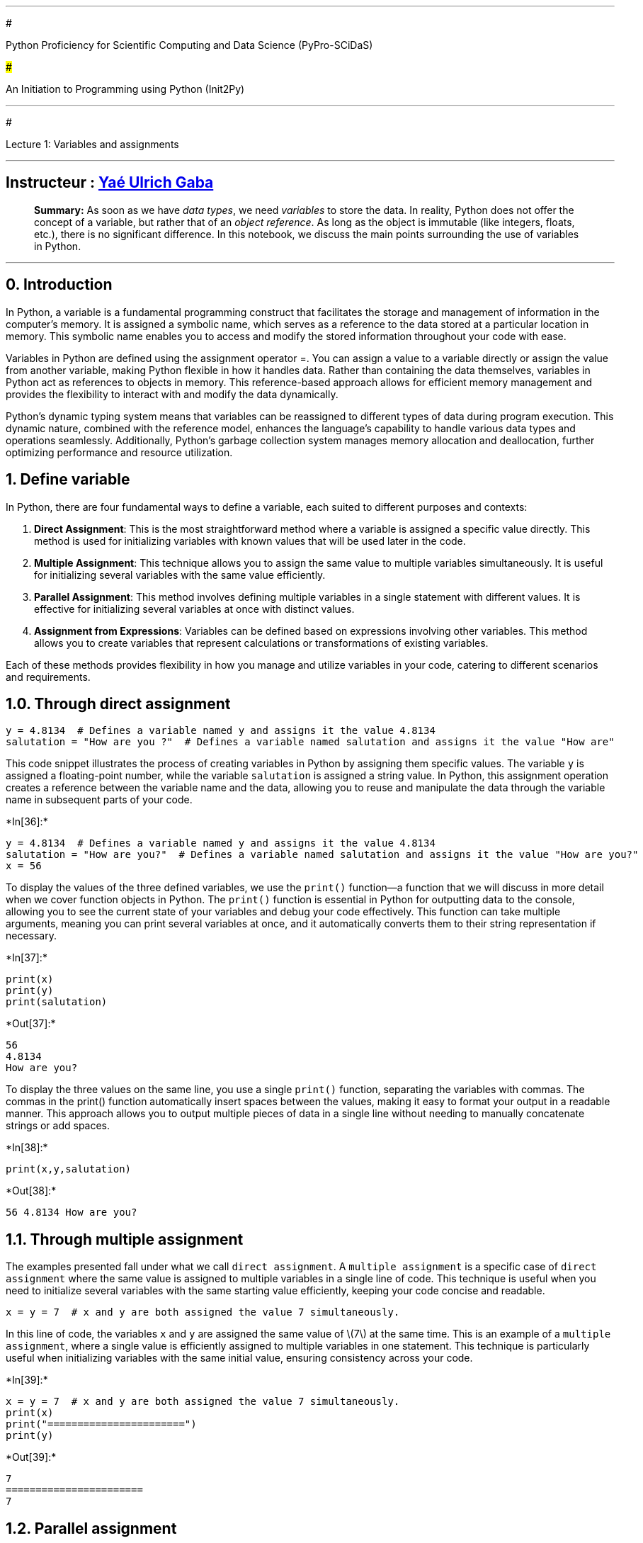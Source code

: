 '''''

#

Python Proficiency for Scientific Computing and Data Science
(PyPro-SCiDaS)

###

An Initiation to Programming using Python (Init2Py)

'''''

#

Lecture 1: Variables and assignments

'''''

==   Instructeur :  https://github.com/gabayae[Yaé Ulrich Gaba]

____
*Summary:* As soon as we have _data types_, we need _variables_ to store
the data. In reality, Python does not offer the concept of a variable,
but rather that of an _object reference_. As long as the object is
immutable (like integers, floats, etc.), there is no significant
difference. In this notebook, we discuss the main points surrounding the
use of variables in Python.
____

'''''

== 0. Introduction

In Python, a variable is a fundamental programming construct that
facilitates the storage and management of information in the computer’s
memory. It is assigned a symbolic name, which serves as a reference to
the data stored at a particular location in memory. This symbolic name
enables you to access and modify the stored information throughout your
code with ease.

Variables in Python are defined using the assignment operator =. You can
assign a value to a variable directly or assign the value from another
variable, making Python flexible in how it handles data. Rather than
containing the data themselves, variables in Python act as references to
objects in memory. This reference-based approach allows for efficient
memory management and provides the flexibility to interact with and
modify the data dynamically.

Python’s dynamic typing system means that variables can be reassigned to
different types of data during program execution. This dynamic nature,
combined with the reference model, enhances the language’s capability to
handle various data types and operations seamlessly. Additionally,
Python’s garbage collection system manages memory allocation and
deallocation, further optimizing performance and resource utilization.

== 1. Define variable

In Python, there are four fundamental ways to define a variable, each
suited to different purposes and contexts:

[arabic]
. *Direct Assignment*: This is the most straightforward method where a
variable is assigned a specific value directly. This method is used for
initializing variables with known values that will be used later in the
code.
. *Multiple Assignment*: This technique allows you to assign the same
value to multiple variables simultaneously. It is useful for
initializing several variables with the same value efficiently.
. *Parallel Assignment*: This method involves defining multiple
variables in a single statement with different values. It is effective
for initializing several variables at once with distinct values.
. *Assignment from Expressions*: Variables can be defined based on
expressions involving other variables. This method allows you to create
variables that represent calculations or transformations of existing
variables.

Each of these methods provides flexibility in how you manage and utilize
variables in your code, catering to different scenarios and
requirements.

== 1.0. Through direct assignment

[source,python]
----
y = 4.8134  # Defines a variable named y and assigns it the value 4.8134
salutation = "How are you ?"  # Defines a variable named salutation and assigns it the value "How are"
----

This code snippet illustrates the process of creating variables in
Python by assigning them specific values. The variable `y` is assigned a
floating-point number, while the variable `salutation` is assigned a
string value. In Python, this assignment operation creates a reference
between the variable name and the data, allowing you to reuse and
manipulate the data through the variable name in subsequent parts of
your code.


+*In[36]:*+
[source, ipython3]
----
y = 4.8134  # Defines a variable named y and assigns it the value 4.8134
salutation = "How are you?"  # Defines a variable named salutation and assigns it the value "How are you?"
x = 56
----

To display the values of the three defined variables, we use the
`print()` function—a function that we will discuss in more detail when
we cover function objects in Python. The `print()` function is essential
in Python for outputting data to the console, allowing you to see the
current state of your variables and debug your code effectively. This
function can take multiple arguments, meaning you can print several
variables at once, and it automatically converts them to their string
representation if necessary.


+*In[37]:*+
[source, ipython3]
----
print(x)
print(y)
print(salutation)
----


+*Out[37]:*+
----
56
4.8134
How are you?
----

To display the three values on the same line, you use a single `print()`
function, separating the variables with commas. The commas in the
print() function automatically insert spaces between the values, making
it easy to format your output in a readable manner. This approach allows
you to output multiple pieces of data in a single line without needing
to manually concatenate strings or add spaces.


+*In[38]:*+
[source, ipython3]
----
print(x,y,salutation)
----


+*Out[38]:*+
----
56 4.8134 How are you?
----



== 1.1. Through multiple assignment

The examples presented fall under what we call `direct assignment`. A
`multiple assignment` is a specific case of `direct assignment` where
the same value is assigned to multiple variables in a single line of
code. This technique is useful when you need to initialize several
variables with the same starting value efficiently, keeping your code
concise and readable.

[source,python]
----
x = y = 7  # x and y are both assigned the value 7 simultaneously.
----

In this line of code, the variables `x` and `y` are assigned the same
value of latexmath:[$7$] at the same time. This is an example of a
`multiple assignment`, where a single value is efficiently assigned to
multiple variables in one statement. This technique is particularly
useful when initializing variables with the same initial value, ensuring
consistency across your code.


+*In[39]:*+
[source, ipython3]
----
x = y = 7  # x and y are both assigned the value 7 simultaneously.
print(x)
print("=======================")
print(y)
----


+*Out[39]:*+
----
7
=======================
7
----

== 1.2. Parallel assignment

A `parallel assignment` involves defining multiple variables using a
single equals sign. This technique allows you to assign different values
to several variables simultaneously in a single line of code. It
enhances code readability and efficiency, especially when you need to
initialize multiple variables at once. Example:

== `python x, y = 4, 8.33  # Defines two variables, x and y, with values 4 and 8.33 respectively.`

In this line of code, `x` is assigned the value 4, and `y` is assigned
the value 8.33 simultaneously. This is an example of
`parallel assignment`, where multiple variables are defined in a single
statement. This approach is particularly useful for initializing or
updating several variables in a concise and organized manner.


+*In[40]:*+
[source, ipython3]
----
x, y = 4, 8.33  # Defines two variables,
x and y, with values 4 and 8.33respectively.
----


+*Out[40]:*+
----

      File "<ipython-input-40-f334020b9b3f>", line 2
        x and y, with values 4 and 8.33respectively.
                 ^
    SyntaxError: invalid syntax


----


+*In[41]:*+
[source, ipython3]
----
print(x,y)
----


+*Out[41]:*+
----
7 7
----

== 1.3. Based on other variables


+*In[42]:*+
[source, ipython3]
----
#Define a variable based on other variables
z1 = x + y  # Defines the variable named z1 and assigns it the sum of variables x and y
z2 = x + 5  # Defines the variable named z2 by adding 5 to the value of x
z3 = 2 * y  # Defines the variable named z3 by multiplying the value of y by 2

print(z1,z2,z3)
----


+*Out[42]:*+
----
14 12 14
----


+*In[ ]:*+
[source, ipython3]
----

----

Assignment is not comparison! It is important to note that the
assignment operator `=` does not have the same meaning as the equality
symbol `=` in mathematics. For example, the assignment operator is not
symmetric, while the equality symbol is: attempting to swap the order of
elements in an assignment statement will inevitably result in an error
in the interpreter:


+*In[43]:*+
[source, ipython3]
----
# Error
128 = a
----


+*Out[43]:*+
----

      File "<ipython-input-43-19d32c7debe7>", line 2
        128 = a
        ^
    SyntaxError: cannot assign to literal


----

This brings us to briefly discuss permissible variable names in Python.

==   Naming Conventions 

Naming conventions for different elements of code are important because
they provide additional information to developers about the nature of
certain attributes or variables. The conventions for variable names are
as follows:

* Reserved keywords such as `if`, `else`, etc., cannot be used as
variable names.
* Variable names can start with `_`, `$`, or a letter.
* Variable names can be in lowercase or uppercase.
* Variable names cannot start with a digit.
* White spaces are not allowed in variable names.

A good programmer naturally strives to choose the most meaningful
variable names possible.

In Python, there are *33* reserved keywords, and the list is provided
below:

[cols=",,,,",]
|===
|`and` |`elif` |`if` |`or` |`yield`
|`as` |`else` |`import` |`pass` |
|`assert` |`except` |`in` |`raise` |
|`break` |`False` |`is` |`return` |
|`class` |`finally` |`lambda` |`True` |
|`continue` |`for` |`None` |`try` |
|`def` |`from` |`nonlocal` |`while` |
|`del` |`global` |`not` |`with` |
|===

To get the list of reserved keywords in Python, you can use the
`keyword` module. Here’s how you can do it:

[arabic]
. *Import the `keyword` module*:
+
[source,python]
----
import keyword
----
. *Use the `keyword.kwlist` attribute to get the list of keywords*:
+
[source,python]
----
print(keyword.kwlist)
----
. *To check if a specific word is a keyword*:
+
[source,python]
----
print(keyword.iskeyword('if'))  # Returns True
print(keyword.iskeyword('my_var'))  # Returns False
----

The `keyword.kwlist` attribute returns a list of all reserved keywords
in Python, and the `keyword.iskeyword()` function checks if a given
string is a keyword.


+*In[44]:*+
[source, ipython3]
----
import keyword
print(keyword.kwlist)
----


+*Out[44]:*+
----
['False', 'None', 'True', '__peg_parser__', 'and', 'as', 'assert', 'async', 'await', 'break', 'class', 'continue', 'def', 'del', 'elif', 'else', 'except', 'finally', 'for', 'from', 'global', 'if', 'import', 'in', 'is', 'lambda', 'nonlocal', 'not', 'or', 'pass', 'raise', 'return', 'try', 'while', 'with', 'yield']
----


+*In[45]:*+
[source, ipython3]
----
print(keyword.iskeyword('if'))  # Returns True
print(keyword.iskeyword('my_var'))  # Returns False
----


+*Out[45]:*+
----
True
False
----

*Note*: Python is case-sensitive, so variable names `Age` and `age` are
considered distinct. Depending on the language, there is a
https://en.wikipedia.org/wiki/Naming_convention_(programming)#Python_and_Ruby[naming
convention] that is recommended:

* `UpperCamelCase` for class names;
* `CAPITALIZED_WITH_UNDERSCORES` for constants;
* `lowercase_separated_by_underscores` or `snake_case` for other
variables.

'''''

*A Fundamental Exercise: Swapping the Contents of Two Variables*

____
Let’s assume that the variables `x` and `y` have the values of integers
latexmath:[$\alpha$] and latexmath:[$\beta$] respectively. The goal is
to swap the contents of these two variables.
___

___
* {blank}
[loweralpha]
. First Method: Propose a method that uses an auxiliary variable `tmp`.

[source,python]
----
tmp = x
x = y
y = tmp
----

* {blank}
[loweralpha, start=2]
. Second Method: Execute the following sequence of instructions:

[source,python]
----
x = x + y; y = x - y; x = x - y  
----
___

___
* {blank}
[loweralpha, start=3]
. Third Method (the most ``Pythonic''): Use parallel assignment.

[source,python]
----
x, y = y, x
----

'''''
____

Example:


+*In[46]:*+
[source, ipython3]
----
# First Method

x = 3
y = 5
print(x, y)
print("================================================")
print('\t')

tmp = x
x = y
y = tmp
print(x, y)

# Second Method

x = 5
y = 5
print(x, y)
print("================================================")
print('\t')

x = x + y; y = x - y; x = x - y
print(x, y)

# Third Method

x = 10
y = 10

print(x, y)
print("================================================")
print('\t')

x, y = y, x
print(x,y)

----


+*Out[46]:*+
----
3 5
================================================
	
5 3
5 5
================================================
	
5 5
10 10
================================================
	
10 10
----

Example


+*In[47]:*+
[source, ipython3]
----
x = 5
y = 5
print(x, y)

----


+*Out[47]:*+
----
5 5
----

It’s worth noting that to delete a variable in Python, you can use the
`del` function. This function removes the variable from the current
namespace, effectively deleting it and freeing up any resources it was
using. For example:

[source,python]
----
x = 10  # Define a variable x
del x   # Delete the variable x
----

After executing `del x`, the variable `x` will no longer exist in the
current scope, and attempting to access it will result in a `NameError`.


+*In[48]:*+
[source, ipython3]
----
x = 10  # Define a variable x
print(x)

del x   # Delete the variable x
print(x)
----


+*Out[48]:*+
----
10


    ---------------------------------------------------------------------------

    NameError                                 Traceback (most recent call last)

    <ipython-input-48-ab1c96e9f981> in <module>
          3 
          4 del x   # Delete the variable x
    ----> 5 print(x)
    

    NameError: name 'x' is not defined

----

== 2. Type of a Variable

In Python, the type of a variable refers to the kind of data it holds,
such as integers, floating-point numbers, strings, or more complex data
structures. Python dynamically assigns the type based on the value
assigned to the variable. This type can be determined at any point in
the code using the `type()` function.

The type of a variable corresponds to its nature. There are many types
of variables (integer, real number, strings, etc.). The most commonly
encountered types of variables are integers (`int`), real numbers
(`float`), and strings (`str`).

*The basic types include:*

* *None* (nothing)
* *String types:* `str`
** Enclosed in (single, double, or triple) quotes `'` or `"`:
`'Calvin'`, `"Calvin'n'Hobbes"`, `'''Two\nlines'''`,
`"""'Why?' he asked."""`
** Conversion: `str(3.2)`
* *Numeric types:*
** *Booleans* `bool` (true/false): `True`, `False`
** *Integers* `int` (no explicit limit value, corresponds to at least
C’s long type): `-2`, `int(2.1)`, `int("4")`
** *Reals* `float`
** *Complex* `complex`: `1+2j`, `5.1j`, `complex(-3.14)`, `complex('j')`
* *Iterable objects:*
** *Lists* `list`: `['a', 3, [1, 2], 'a']`
** *Immutable lists* `tuple`: `(2, 3.1, 'a', [])` (depending on the
usage, parentheses are not always required)
** *Keyed lists* `dict`: `{'a':1, 'b':[1, 2], 3:'c'}`
** *Unordered sets of unique elements* `set`: `{1, 2, 3, 2}`

== 2.0. None (nothing)

The `None` type represents the absence of a value or a null value in
Python. It is often used to signify that a variable has no value
assigned to it or to indicate the end of a list, function, or loop.

*Example:*

[source,python]
----
x = None
----


+*In[49]:*+
[source, ipython3]
----
x = None
print(x, type(x))
----


+*Out[49]:*+
----
None <class 'NoneType'>
----

== 2.1. String Types (`str`)

Strings in Python are sequences of characters enclosed in quotes. They
can be defined using single (`'`), double (`"`), or triple quotes (`'''`
or `"""`). Triple quotes allow for multi-line strings.

*Examples:*

[source,python]
----
name = 'Calvin'
quote = "Calvin'n'Hobbes"
multi_line = '''Two
lines'''
----


+*In[ ]:*+
[source, ipython3]
----
name = 'Maryam'
quote = "Maryam'n'Hobbes"
multi_line = '''Two
lines'''

print(name, type(name), '\n')
print('====================================')

print(quote, type(quote),'\n')
print('====================================')


print(multi_line, type(multi_line))
print('====================================')
----


+*In[ ]:*+
[source, ipython3]
----
print(name)
----


+*In[ ]:*+
[source, ipython3]
----
print(quote)
----


+*In[ ]:*+
[source, ipython3]
----
print(multi_line)
----


+*In[ ]:*+
[source, ipython3]
----
type(name)
----

Examples: city = `Kigali' is_sunny = `false'


+*In[ ]:*+
[source, ipython3]
----
city = 'Kigali'
is_sunny = 'false'

print(city, type(city), '\n')
print('====================================')

print(is_sunny, type(is_sunny),'\n')
print('====================================')


----


+*In[ ]:*+
[source, ipython3]
----
2.2. Numeric Types
----


+*In[ ]:*+
[source, ipython3]
----

----


+*In[ ]:*+
[source, ipython3]
----
#### 2.2.0. Booleans (`bool`)
Booleans represent one of two values: `True` or `False`. They are often used in conditional statements to determine the flow of a program.

**Examples:**
```python
is_active = True
has_permission = False
```
----


+*In[ ]:*+
[source, ipython3]
----
is_active = True
has_permission = False


print(is_active, type(is_active), '\n')
print('====================================')

print(has_permission, type(has_permission), '\n')

----


+*In[ ]:*+
[source, ipython3]
----

----

== 2.2.1. Integers (`int`)

Integers are whole numbers without a fractional component. In Python,
integers can be of arbitrary precision, meaning they can be as large as
the memory allows.

*Examples:*

[source,python]
----
age = 25
negative_number = -42
----


+*In[58]:*+
[source, ipython3]
----
a, b = 'hi', 4
----


+*In[59]:*+
[source, ipython3]
----
age = 25
negative_number = -42

print(age, type(age), '\n')
print('====================================')
print(negative_number, type(negative_number))
----


+*Out[59]:*+
----
25 <class 'int'> 

====================================
-42 <class 'int'>
----

== 2.2.2. Reals (`float`)

Floating-point numbers (floats) are numbers with a decimal point. They
are used to represent real numbers in Python.

*Examples:*

[source,python]
----
pi = 3.14159
temperature = -2.5
----


+*In[60]:*+
[source, ipython3]
----
pi = 3.14159
temperature = -2.5


print(pi, type(pi), '\n')
print('====================================')
print(temperature, type(temperature))
----


+*Out[60]:*+
----
3.14159 <class 'float'> 

====================================
-2.5 <class 'float'>
----

== 2.2.3. Complex (`complex`)

Complex numbers in Python consist of a real part and an imaginary part.
They are represented by `a + bj`, where `a` is the real part and `b` is
the imaginary part.

*Examples:*

[source,python]
----
z = 1 + 2j
w = complex(3, -4)
----


+*In[61]:*+
[source, ipython3]
----
z = 1 + 2j
w = complex(3, -4)

print(z, type(z))
print('====================================')
print(w, type(w))
----


+*Out[61]:*+
----
(1+2j) <class 'complex'>
====================================
(3-4j) <class 'complex'>
----

== 2.3. Iterable Objects

=== 2.3.0. Lists (`list`)

A list is an ordered collection of items that can be of different types.
Lists are mutable, meaning their contents can be changed after creation.

*Examples:*

[source,python]
----
fruits = ['apple', 'banana', 'cherry']
mixed = [1, 'two', 3.0, [4, 5]]
----


+*In[62]:*+
[source, ipython3]
----
fruits = ['apple', 'banana', 'cherry']
mixed = [1, 'two', 3.0, [4, 5]]


print(fruits, type(fruits))
print('====================================')
print(mixed, type(mixed))
----


+*Out[62]:*+
----
['apple', 'banana', 'cherry'] <class 'list'>
====================================
[1, 'two', 3.0, [4, 5]] <class 'list'>
----

== 2.3.1. Immutable Lists (`tuple`)

A tuple is similar to a list but is immutable, meaning its contents
cannot be changed after creation. Tuples are often used to store
collections of related data.

*Examples:*

[source,python]
----
coordinates = (10.5, 20.8)
colors = ('red', 'green', 'blue')
----


+*In[63]:*+
[source, ipython3]
----
coordinates = (10.5, 20.8)
colors = ('red', 'green', 'blue')

print(coordinates, type(coordinates))
print('====================================')
print(colors, type(colors))
----


+*Out[63]:*+
----
(10.5, 20.8) <class 'tuple'>
====================================
('red', 'green', 'blue') <class 'tuple'>
----

== 2.3.2. Keyed Lists (`dict`)

A dictionary is a collection of key-value pairs, where each key is
associated with a value. Dictionaries are mutable and allow for fast
lookup of values based on their keys.

*Examples:*

[source,python]
----
person = {'name': 'Alice', 'age': 30}
inventory = {'apples': 10, 'bananas': 20}
----


+*In[64]:*+
[source, ipython3]
----
person = {'name': 'Alice', 'age': 30}
inventory = {'apples': 10, 'bananas': 20}


print(person, type(person))
print('====================================')
print(inventory, type(inventory))
----


+*Out[64]:*+
----
{'name': 'Alice', 'age': 30} <class 'dict'>
====================================
{'apples': 10, 'bananas': 20} <class 'dict'>
----

== 2.3.3. Unordered Sets of Unique Elements (`set`)

A set is an unordered collection of unique elements. Sets are useful for
membership tests and eliminating duplicate entries.

*Examples:*

[source,python]
----
unique_numbers = {1, 2, 3, 2}
letters = {'a', 'b', 'c', 'a'}
----


+*In[65]:*+
[source, ipython3]
----
unique_numbers = {1, 2, 3, 2}
letters = {'a', 'b', 'c', 'a'}

print(unique_numbers, type(unique_numbers))
print('====================================')
print(letters , type(letters ))

----


+*Out[65]:*+
----
{1, 2, 3} <class 'set'>
====================================
{'b', 'a', 'c'} <class 'set'>
----

== 2.4. Dynamic Typing in Python

Python is a dynamically typed language, meaning that the type of a
variable is determined at runtime rather than at compile time. In
Python, you don’t need to declare the type of a variable when you create
it. Instead, the type is inferred based on the value assigned to the
variable. This allows for more flexibility but also requires careful
handling to avoid type-related errors.

=== Key Characteristics of Dynamic Typing:

* *No Type Declaration*: You simply assign a value to a variable, and
Python automatically knows what type it is.
`python     x = 10        # x is an integer     x = "hello"   # Now, x is a string`
* *Type Flexibility*: The type of a variable can change over its
lifetime. You can reassign a variable to a value of a different type
without any issues.
`python     y = 3.14      # y is initially a float     y = True      # Now, y is a boolean`
* *Memory Management*: Python handles memory management automatically.
When you reassign a variable to a new value, the previous value is
discarded if it’s no longer referenced elsewhere in the code.

=== Pros and Cons of Dynamic Typing:

* *Pros*:
** *Flexibility*: You can write more general-purpose code since the type
is not fixed.
** *Ease of Use*: Less boilerplate code, as there is no need for
explicit type declarations.
* *Cons*:
** *Type-Related Errors*: Since types are determined at runtime, it’s
possible to encounter errors if the wrong type is used in an operation.
** *Performance*: Dynamic typing can be slower than static typing
because type checks are done at runtime.

=== Example:

[source,python]
----
# Initially, 'data' is an integer
data = 100

# Now, 'data' is a string
data = "Dynamic Typing"

# And now 'data' is a list
data = [1, 2, 3]

# Python handles these changes without any issues
----

== 2.5. Coercion in Python

*Coercion* in Python refers to the automatic conversion of one data type
to another during operations that involve different types. Python is
designed to handle these type conversions in a way that makes the
language easier to use and reduces the need for manual type casting.

=== Key Points About Coercion:

* *Implicit Coercion*: Python automatically converts one data type to
another when necessary to perform an operation. This usually happens in
arithmetic operations involving different types, like an integer and a
float.
** For example, if you add an integer to a float, Python will convert
the integer to a float before performing the addition.
* *Explicit Coercion*: While Python handles many conversions
automatically, you can also manually convert types using built-in
functions like `int()`, `float()`, `str()`, etc. This is known as
explicit type casting.

== 2.5. 0. Implicit Coercion Example:

[source,python]
----
# Adding an integer and a float
x = 5        # int
y = 3.2      # float

# Python automatically converts 'x' to a float before performing the addition
result = x + y

print(result)  # Output: 8.2 (float)
----

In the example above, Python automatically converts the integer `5` to a
float `5.0` to perform the addition with the float `3.2`, resulting in a
float `8.2`.


+*In[66]:*+
[source, ipython3]
----
# Adding an integer and a float
x = 5        # int
y = 3.2      # float

# Python automatically converts 'x' to a float before performing the addition
result = x + y




print(x, type(x), '\n')
print('====================================')
print(y, type(y),'\n')
print('====================================')
print(result, type(result))  # Output: 8.2 (float)
----


+*Out[66]:*+
----
5 <class 'int'> 

====================================
3.2 <class 'float'> 

====================================
8.2 <class 'float'>
----

Example:- # Adding an integer and a float x = 6 # int y = 4 # int z =
4.5 # float

== Python automatically converts `x' & `y' to a float before performing the addition

result = x + y + z print(result) # Output: 14.5 (float)


+*In[67]:*+
[source, ipython3]
----
# Adding an integer and a float
x = 6       # int
y = 4      # int
z = 4.5    # float

# Python automatically converts 'x'& 'y' to a float before performing the addition
result = x + y + z



print(x, type(x), '\n')
print('====================================')
print(y, type(y),'\n')
print('====================================')
print(z, type(z), '\n')
print('====================================')
print(result, type(result))  # Output: 8.2 (float)
----


+*Out[67]:*+
----
6 <class 'int'> 

====================================
4 <class 'int'> 

====================================
4.5 <class 'float'> 

====================================
14.5 <class 'float'>
----

== 2.5.1. Explicit Coercion Example:

[source,python]
----
# Converting a float to an integer
a = 7.9
b = int(a)  # Explicit coercion using the int() function

print(b)  # Output: 7 (integer, with the decimal part truncated)
----

Here, the float `7.9` is explicitly converted to the integer `7` using
the `int()` function, which removes the fractional part.


+*In[68]:*+
[source, ipython3]
----
a = 7.9
b = int(a)  # Explicit coercion using the int() function

print(b)  # Output: 7 (integer, with the decimal part truncated)
----


+*Out[68]:*+
----
7
----

== 2.5.2. Common Coercion Scenarios:

* *String to Integer/Float*: When you need to convert a string
containing numeric characters to an integer or float.
+
[source,python]
----
num_str = "123"
num_int = int(num_str)   # Converts to integer 123
num_float = float(num_str)  # Converts to float 123.0
----
* *Integer/Float to String*: When you need to concatenate a number with
a string.
+
[source,python]
----
age = 25
message = "I am " + str(age) + " years old."
----
* *Boolean to Integer*: `True` is coerced to `1` and `False` to `0` in
numeric operations.
+
[source,python]
----
result = True + 2   # Output: 3 (1 + 2)
----

== 2.5.3. Pros and Cons of Coercion:

* *Pros*:
** Simplifies code by reducing the need for explicit type conversions.
** Makes the language more intuitive and user-friendly.
* *Cons*:
** Can lead to unexpected results if the automatic type conversion
doesn’t align with the programmer’s intent.
** Potentially hides bugs related to incorrect data types.

Coercion in Python allows for smoother and more intuitive operations
involving different data types. While it adds convenience, it’s
important to understand how and when Python performs these conversions
to avoid unexpected behaviors.

== 3. Methods associated with variables

In Python, every variable is linked to a variety of attributes and
methods that define its behavior and interactions. These methods are
functions that are built into the variable’s type and allow you to
perform various operations on the variable. For example, methods can
help you manipulate strings, perform mathematical operations, or
interact with lists and dictionaries.

The `dir()` function is useful for exploring these methods and
understanding what operations are available for a given variable. By
calling `dir()` on a variable, you get a list of all its attributes and
methods, including those inherited from its type. This can be
particularly helpful for discovering how to use a variable’s methods or
for debugging.

Here’s how you might use `dir()`:

[source,python]
----
# Example with a string variable
text = "Hello, world!"
print(dir(text))

# Example with a list variable
numbers = [1, 2, 3, 4, 5]
print(dir(numbers))
----

In the examples above, `dir(text)` will list methods related to string
operations such as `upper()`, `lower()`, and `split()`, while
`dir(numbers)` will show methods related to list operations like
`append()`, `remove()`, and `sort()`. This feature of Python makes it
easier to explore and utilize the functionalities associated with
different data types.


+*In[69]:*+
[source, ipython3]
----
x = 2.5 # Définit une variable numérique x
y = 'my text' # Définit une variable en chaîne de caractères y.
----

Pour afficher l’ensemble des méthodes associées à chacune de ces
variables, on fait :


+*In[70]:*+
[source, ipython3]
----
print(dir(x))
----


+*Out[70]:*+
----
['__abs__', '__add__', '__bool__', '__ceil__', '__class__', '__delattr__', '__dir__', '__divmod__', '__doc__', '__eq__', '__float__', '__floor__', '__floordiv__', '__format__', '__ge__', '__getattribute__', '__getformat__', '__getnewargs__', '__gt__', '__hash__', '__init__', '__init_subclass__', '__int__', '__le__', '__lt__', '__mod__', '__mul__', '__ne__', '__neg__', '__new__', '__pos__', '__pow__', '__radd__', '__rdivmod__', '__reduce__', '__reduce_ex__', '__repr__', '__rfloordiv__', '__rmod__', '__rmul__', '__round__', '__rpow__', '__rsub__', '__rtruediv__', '__set_format__', '__setattr__', '__sizeof__', '__str__', '__sub__', '__subclasshook__', '__truediv__', '__trunc__', 'as_integer_ratio', 'conjugate', 'fromhex', 'hex', 'imag', 'is_integer', 'real']
----


+*In[71]:*+
[source, ipython3]
----
print(dir(y))
----


+*Out[71]:*+
----
['__add__', '__class__', '__contains__', '__delattr__', '__dir__', '__doc__', '__eq__', '__format__', '__ge__', '__getattribute__', '__getitem__', '__getnewargs__', '__gt__', '__hash__', '__init__', '__init_subclass__', '__iter__', '__le__', '__len__', '__lt__', '__mod__', '__mul__', '__ne__', '__new__', '__reduce__', '__reduce_ex__', '__repr__', '__rmod__', '__rmul__', '__setattr__', '__sizeof__', '__str__', '__subclasshook__', 'capitalize', 'casefold', 'center', 'count', 'encode', 'endswith', 'expandtabs', 'find', 'format', 'format_map', 'index', 'isalnum', 'isalpha', 'isascii', 'isdecimal', 'isdigit', 'isidentifier', 'islower', 'isnumeric', 'isprintable', 'isspace', 'istitle', 'isupper', 'join', 'ljust', 'lower', 'lstrip', 'maketrans', 'partition', 'removeprefix', 'removesuffix', 'replace', 'rfind', 'rindex', 'rjust', 'rpartition', 'rsplit', 'rstrip', 'split', 'splitlines', 'startswith', 'strip', 'swapcase', 'title', 'translate', 'upper', 'zfill']
----

You can also type `variable_name.` followed by `TAB` in many interactive
Python environments or integrated development environments (IDEs). This
action triggers autocompletion, which helps you see and select available
methods and attributes associated with that variable. For example:

[arabic]
. Type `variable_name.` and press `TAB`.
. A list of methods and attributes that can be used with `variable_name`
will appear.

This feature is especially useful for exploring what operations you can
perform on a variable and for quickly finding the right method without
needing to remember exact method names.


+*In[72]:*+
[source, ipython3]
----
# Type x. followed by `TAB`
----

To get help on a specific method in Python, you can use the `help()`
function. The syntax is `help(variable_name.method_name)`, where
`method_name` is the name of the method you are interested in. For
example, if you have a numeric variable of type `float`, which includes
a method named `conjugate`, you can obtain information about this method
by running:

[source,python]
----
print(help(x.conjugate))
----

This will display documentation about the `conjugate` method, including
its purpose and usage, in the console or terminal.


+*In[73]:*+
[source, ipython3]
----
print(help(x.conjugate))
----


+*Out[73]:*+
----
Help on built-in function conjugate:

conjugate() method of builtins.float instance
    Return self, the complex conjugate of any float.

None
----

To display help on all the functions associated with a variable `x`, you
simply use:

[source,python]
----
help(x)
----

This command will show the documentation for the type of the variable
`x`, including all the methods and attributes available for that type.


+*In[74]:*+
[source, ipython3]
----
print(help(x))
----


+*Out[74]:*+
----
Help on float object:

class float(object)
 |  float(x=0, /)
 |  
 |  Convert a string or number to a floating point number, if possible.
 |  
 |  Methods defined here:
 |  
 |  __abs__(self, /)
 |      abs(self)
 |  
 |  __add__(self, value, /)
 |      Return self+value.
 |  
 |  __bool__(self, /)
 |      self != 0
 |  
 |  __ceil__(self, /)
 |      Return the ceiling as an Integral.
 |  
 |  __divmod__(self, value, /)
 |      Return divmod(self, value).
 |  
 |  __eq__(self, value, /)
 |      Return self==value.
 |  
 |  __float__(self, /)
 |      float(self)
 |  
 |  __floor__(self, /)
 |      Return the floor as an Integral.
 |  
 |  __floordiv__(self, value, /)
 |      Return self//value.
 |  
 |  __format__(self, format_spec, /)
 |      Formats the float according to format_spec.
 |  
 |  __ge__(self, value, /)
 |      Return self>=value.
 |  
 |  __getattribute__(self, name, /)
 |      Return getattr(self, name).
 |  
 |  __getnewargs__(self, /)
 |  
 |  __gt__(self, value, /)
 |      Return self>value.
 |  
 |  __hash__(self, /)
 |      Return hash(self).
 |  
 |  __int__(self, /)
 |      int(self)
 |  
 |  __le__(self, value, /)
 |      Return self<=value.
 |  
 |  __lt__(self, value, /)
 |      Return self<value.
 |  
 |  __mod__(self, value, /)
 |      Return self%value.
 |  
 |  __mul__(self, value, /)
 |      Return self*value.
 |  
 |  __ne__(self, value, /)
 |      Return self!=value.
 |  
 |  __neg__(self, /)
 |      -self
 |  
 |  __pos__(self, /)
 |      +self
 |  
 |  __pow__(self, value, mod=None, /)
 |      Return pow(self, value, mod).
 |  
 |  __radd__(self, value, /)
 |      Return value+self.
 |  
 |  __rdivmod__(self, value, /)
 |      Return divmod(value, self).
 |  
 |  __repr__(self, /)
 |      Return repr(self).
 |  
 |  __rfloordiv__(self, value, /)
 |      Return value//self.
 |  
 |  __rmod__(self, value, /)
 |      Return value%self.
 |  
 |  __rmul__(self, value, /)
 |      Return value*self.
 |  
 |  __round__(self, ndigits=None, /)
 |      Return the Integral closest to x, rounding half toward even.
 |      
 |      When an argument is passed, work like built-in round(x, ndigits).
 |  
 |  __rpow__(self, value, mod=None, /)
 |      Return pow(value, self, mod).
 |  
 |  __rsub__(self, value, /)
 |      Return value-self.
 |  
 |  __rtruediv__(self, value, /)
 |      Return value/self.
 |  
 |  __sub__(self, value, /)
 |      Return self-value.
 |  
 |  __truediv__(self, value, /)
 |      Return self/value.
 |  
 |  __trunc__(self, /)
 |      Return the Integral closest to x between 0 and x.
 |  
 |  as_integer_ratio(self, /)
 |      Return integer ratio.
 |      
 |      Return a pair of integers, whose ratio is exactly equal to the original float
 |      and with a positive denominator.
 |      
 |      Raise OverflowError on infinities and a ValueError on NaNs.
 |      
 |      >>> (10.0).as_integer_ratio()
 |      (10, 1)
 |      >>> (0.0).as_integer_ratio()
 |      (0, 1)
 |      >>> (-.25).as_integer_ratio()
 |      (-1, 4)
 |  
 |  conjugate(self, /)
 |      Return self, the complex conjugate of any float.
 |  
 |  hex(self, /)
 |      Return a hexadecimal representation of a floating-point number.
 |      
 |      >>> (-0.1).hex()
 |      '-0x1.999999999999ap-4'
 |      >>> 3.14159.hex()
 |      '0x1.921f9f01b866ep+1'
 |  
 |  is_integer(self, /)
 |      Return True if the float is an integer.
 |  
 |  ----------------------------------------------------------------------
 |  Class methods defined here:
 |  
 |  __getformat__(typestr, /) from builtins.type
 |      You probably don't want to use this function.
 |      
 |        typestr
 |          Must be 'double' or 'float'.
 |      
 |      It exists mainly to be used in Python's test suite.
 |      
 |      This function returns whichever of 'unknown', 'IEEE, big-endian' or 'IEEE,
 |      little-endian' best describes the format of floating point numbers used by the
 |      C type named by typestr.
 |  
 |  __set_format__(typestr, fmt, /) from builtins.type
 |      You probably don't want to use this function.
 |      
 |        typestr
 |          Must be 'double' or 'float'.
 |        fmt
 |          Must be one of 'unknown', 'IEEE, big-endian' or 'IEEE, little-endian',
 |          and in addition can only be one of the latter two if it appears to
 |          match the underlying C reality.
 |      
 |      It exists mainly to be used in Python's test suite.
 |      
 |      Override the automatic determination of C-level floating point type.
 |      This affects how floats are converted to and from binary strings.
 |  
 |  fromhex(string, /) from builtins.type
 |      Create a floating-point number from a hexadecimal string.
 |      
 |      >>> float.fromhex('0x1.ffffp10')
 |      2047.984375
 |      >>> float.fromhex('-0x1p-1074')
 |      -5e-324
 |  
 |  ----------------------------------------------------------------------
 |  Static methods defined here:
 |  
 |  __new__(*args, **kwargs) from builtins.type
 |      Create and return a new object.  See help(type) for accurate signature.
 |  
 |  ----------------------------------------------------------------------
 |  Data descriptors defined here:
 |  
 |  imag
 |      the imaginary part of a complex number
 |  
 |  real
 |      the real part of a complex number

None
----

== 4. Arithmetic and Logical (Boolean) Operators

In Python, two major categories of operators are used to define
variables and instructions: arithmetic operators and logical (boolean)
operators.

* *Arithmetic Operators*: These operators perform common mathematical
operations. They include addition, subtraction, multiplication,
division, and others that are essential for numerical computations.
* *Logical (Boolean) Operators*: These operators are used for comparing
values and evaluating logical expressions. A boolean value represents
one of two possibilities: true or false. Boolean values result from
evaluating logical expressions and are used to make decisions within a
program, such as executing certain actions when specific conditions are
met.

*Boolean values* are crucial for control flow in programming, allowing
for conditional execution based on whether a condition evaluates to true
or false.

== 4.0. Arithmetic Operators

[cols="^,^,^",options="header",]
|===
|*Operation* |*Symbol* |*Example*
|Addition |`+` |`x = 2 + 3`
|Subtraction |`-` |`z = x - y`
|Multiplication |`*` |`y = 3 * x`
|Real Division |`/` |`5 / 2 = 2.5`
|Integer Division |`//` |`5 // 2 = 2`
|Exponentiation |`**` |`x ** 2 = x * x`
|Modulo (Remainder) |`%` |`17 % 3 = 2`
|Increment Addition |`+=` |`x += 4` (i.e., `x = x + 4`)
|Increment Subtraction |`-=` |`x -= 4` (i.e., `x = x - 4`)
|===

'''''

== 4.1. Logical Operators<

[width="100%",cols="^27%,^10%,^40%,^23%",options="header",]
|===
|*Operation* |*Symbol* |*Description* |*Example*
|Logical AND |`and` |Returns `True` if both operands are true
|`True and False` yields `False`

|Logical OR |`or` |Returns `True` if at least one operand is true
|`True or False` yields `True`

|Logical NOT |`not` |Returns `True` if the operand is false |`not True`
yields `False`

|Logical XOR (Exclusive OR) |`^` |Returns `True` if operands are
different |`True ^ False` yields `True`

|Logical equality |`==` |Returns `True` if both operands are equal
|`x == y`

|Logical inequality |`!=` |Returns `True` if operands are not equal
|`x != y`

|Less than |`<` |Returns `True` if left operand is less than right
operand |`x < y`

|Greater than |`>` |Returns `True` if left operand is greater than right
operand |`x > y`

|Less than or equal to |`<=` |Returns `True` if left operand is less
than or equal to right operand |`x <= y`

|Greater than or equal to |`>=` |Returns `True` if left operand is
greater than or equal to right operand |`x >= y`
|===

'''''

To access the complete list of standard Python operators and their
equivalent functions, see
https://docs.python.org/3/library/operator.html[this page]. You can also
refer to https://www.tutorialspoint.com/python/python_operators.htm[this
page] for some examples of standard operator usage.

== 5. User input ( the `input()` function)

In Python, the `input()` function is used to capture user input from the
console. It pauses the program’s execution and waits for the user to
type something, which is then returned as a string. This input can be
stored in a variable, allowing you to use the entered data later in your
code.

=== 5.0. Basic Usage

The basic syntax for the `input()` function is:

[source,python]
----
variable_name = input(prompt)
----

* *`prompt`*: This is an optional argument. It is a string that is
displayed to the user, providing instructions or asking for specific
input.
* *`variable_name`*: This is the variable that will store the value
entered by the user.

=== Example

Here’s a simple example of using the `input()` function:

[source,python]
----
name = input("Enter your name: ")
print("Hello, " + name + "!")
----

In this example: - The program prompts the user to enter their name. -
The entered name is stored in the variable `name`. - The program then
greets the user using the name provided.


+*In[ ]:*+
[source, ipython3]
----
name = input("Enter your name: ")
print("Hello, " + name + "!")
----

== 5.1. Important Notes

* *Type Conversion*: Since `input()` always returns the input as a
string, you may need to convert it to the appropriate type (e.g., `int`,
`float`) depending on the context.
+
[source,python]
----
age = int(input("Enter your age: "))
----
* *Handling Errors*: When converting input, it’s important to handle
potential errors, such as the user entering a non-numeric value when an
integer is expected.
* *Security Considerations*: Be cautious when using `input()` in
sensitive applications, as it can introduce security risks if the input
is not properly validated or sanitized.

Using the `input()` function is a common way to make your Python
programs interactive, enabling users to provide data that can be
processed and utilized by the program.

== 5.2. Accepting User Inputs (as both integer and string)

*`input(prompt)`* prompts for and returns input as a string. Hence, if
the user inputs a integer, the code should convert the string to an
integer and then proceed.


+*In[ ]:*+
[source, ipython3]
----
a = input("Hello, \nHow are you?  ") # \n means new line


print("================================== \n")
print(type(a))
----


+*In[ ]:*+
[source, ipython3]
----
try_something = input("Type something here and it will be stored in variable try_something \t")

print("================================== \n")
print(type(try_something))
----


+*In[ ]:*+
[source, ipython3]
----
number = input("Enter number: ")
name = input("Enter name: ")

print("\n")
print("Printing type of a input value")
print("================================== \n")
print("Type of number", type(number))
print("================================== \n")
print("Type of name", type(name))
----

== 5.3. `eval()` (accepting user inputs; only as integer)

The `eval()` function in Python can be used in conjunction with
`input()` to evaluate a string as a Python expression. This can be
particularly useful when you want to allow the user to input a
mathematical expression or Python code directly and have it evaluated at
runtime.

== Basic Usage of `eval()`

The basic syntax for using `eval()` with `input()` is:

[source,python]
----
result = eval(input(prompt))
----

* *`prompt`*: This is the text displayed to the user to guide them on
what to input.
* *`result`*: This variable stores the output after evaluating the user
input as a Python expression.

== Example

Here’s an example where the user is allowed to input a mathematical
expression, and `eval()` evaluates it:

[source,python]
----
expression = input("Enter a mathematical expression: ")
result = eval(expression)
print("The result is:", result)
----


+*In[ ]:*+
[source, ipython3]
----
expression = input("Enter a mathematical expression: ")
result = eval(expression)
print("The result is:", result)
----

In this example: - The program prompts the user to enter a mathematical
expression. - The input is passed to `eval()`, which evaluates the
expression. - The result is then printed out.

== Important Notes

* *Use with Caution*: The `eval()` function can be dangerous if used
with untrusted input, as it will execute any code passed to it. This
could potentially lead to security vulnerabilities, such as code
injection attacks. It should only be used in safe, controlled
environments where the input is trusted.
* *Valid Python Expressions*: The string passed to `eval()` must be a
valid Python expression. If the string contains syntax errors or invalid
operations, Python will raise an exception.
* *Alternative*: In many cases, using `int()` or `float()` for type
conversion, or safely parsing and evaluating input without `eval()`, may
be preferable for security reasons.

Using `eval()` with `input()` can be powerful for dynamic code
evaluation, but it should be used responsibly to avoid unintended
consequences.

== Practice Problem


+*In[ ]:*+
[source, ipython3]
----
# Accept one integer and one float number from the user and calculate the addition of both the numbers.
num1 = int(input("Enter first number: "))
num2 = float(input("Enter second number: "))

result=(num1+num2)
print("Final result is: ", result)
----


+*In[ ]:*+
[source, ipython3]
----
# Write code to get three numbers and add first 2 number and multiply with third number

num1 = int(input("Enter first number: "))   # converting input value to integer
num2 = int(input("Enter second number: "))  # converting input value to integer
num3 = int(input("Enter third number: "))   # converting input value to integer

print("\n")
print("First Number: ", num1)
print("Second Number: ", num2)
print("Third Number: ", num3)

result=(num1+num2)*num3
print("Final result is: ", result)
----


+*In[ ]:*+
[source, ipython3]
----
# Write a code to get four numbers:
#Step 1. Multiply first and fourth number
#Step 2. Divide second and third number
#Step3. Add Step 1 and Step 2 outputs.

num1 = int(input("Enter first number: "))
num2 = int(input("Enter second number: "))
num3 = int(input("Enter third number: "))
num4 = int(input("Enter fourth number: "))

print("\n")
print("First Number: ", num1)
print("Second Number: ", num2)
print("Third Number: ", num3)
print("Fourth number: ", num4)

result=(num1*num4)+(num2/num3)
print("Final result is: ", result)
----


+*In[ ]:*+
[source, ipython3]
----
# Let’s see how to accept float value from a user in Python.
# You need to convert user input to the float number using
# the **`float()`** function as we did for the integer value.
float_number = float(input("Enter float number: "))  # converting input value to float
print("\n")
print("input float number is: ", float_number)
print("type is:", type(float_number))
----
